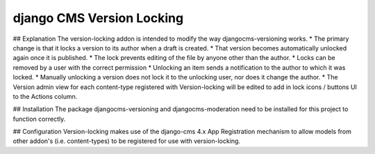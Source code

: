 ****************
django CMS Version Locking
****************

## Explanation
The version-locking addon is intended to modify the way djangocms-versioning works.  
* The primary change is that it locks a version to its author when a draft is created. 
* That version becomes automatically unlocked again once it is published. 
* The lock prevents editing of the file by anyone other than the author.
* Locks can be removed by a user with the correct permission
* Unlocking an item sends a notification to the author to which it was locked.
* Manually unlocking a version does not lock it to the unlocking user, nor does it change the author.
* The Version admin view for each content-type registered with Version-locking will be edited to add in lock icons / buttons UI to the Actions column.


## Installation
The package djangocms-versioning and djangocms-moderation need to be installed for this project to function correctly.

## Configuration
Version-locking makes use of the django-cms 4.x App Registration mechanism to allow models from other addon's (i.e. content-types) to be registered for use with version-locking. 
